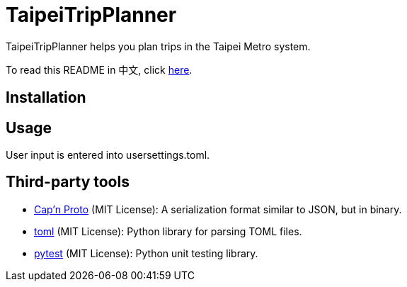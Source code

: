 = TaipeiTripPlanner

TaipeiTripPlanner helps you plan trips in the Taipei Metro system.

To read this README in 中文, click link:doc/README.asciidoc[here].

== Installation

```shell

```

== Usage

User input is entered into usersettings.toml.

```toml

```


```

```

== Third-party tools

- https://capnproto.org/index.html[Cap'n Proto] (MIT License): A serialization format similar to JSON, but in
  binary.

- https://github.com/uiri/toml[toml] (MIT License): Python library for parsing TOML files.

- https://docs.pytest.org/en/6.2.x/index.html[pytest] (MIT License): Python unit testing library.
